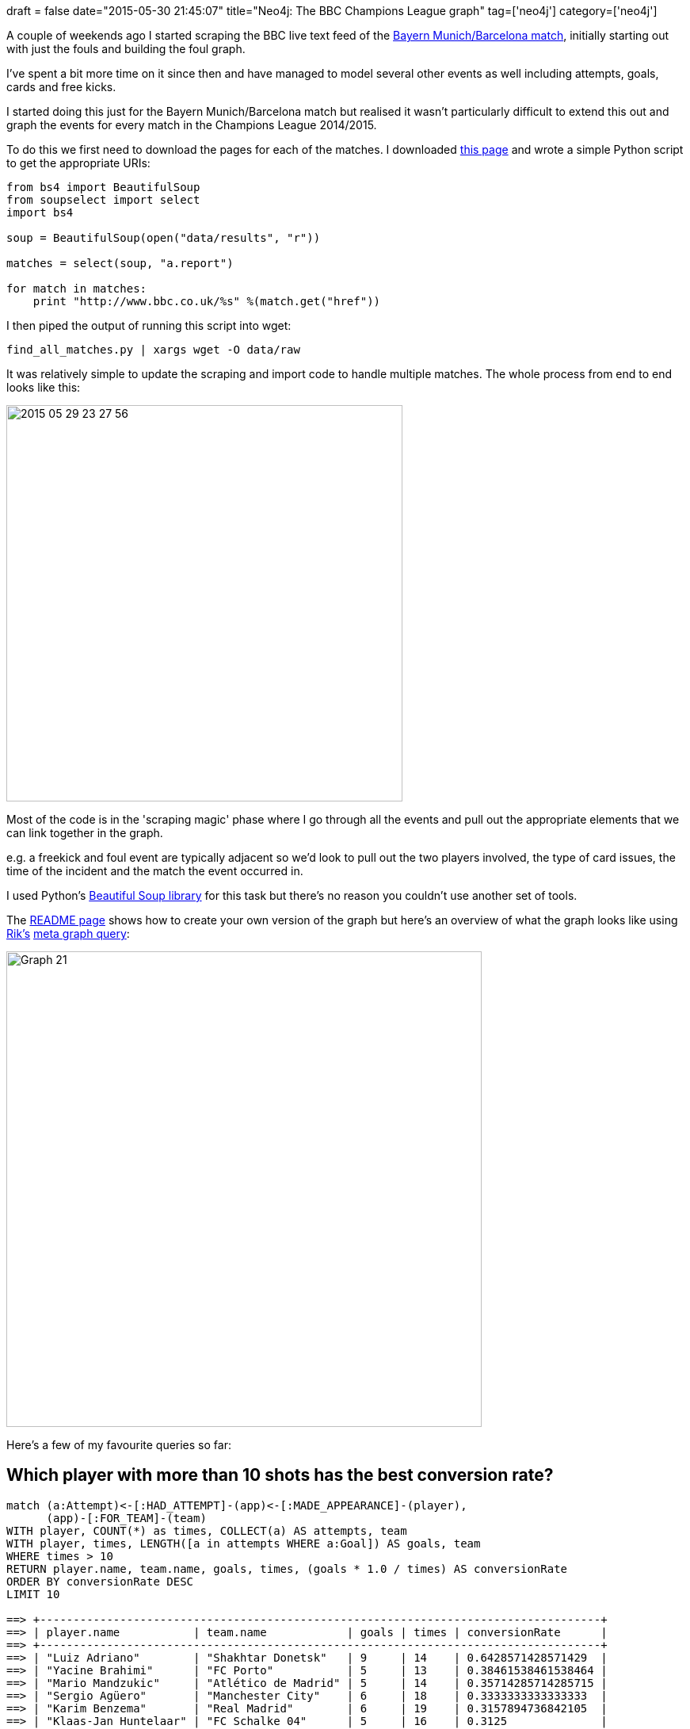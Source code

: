 +++
draft = false
date="2015-05-30 21:45:07"
title="Neo4j: The BBC Champions League graph"
tag=['neo4j']
category=['neo4j']
+++

A couple of weekends ago I started scraping the BBC live text feed of the http://www.bbc.co.uk/sport/0/football/32683310[Bayern Munich/Barcelona match], initially starting out with just the fouls and building the foul graph.

I've spent a bit more time on it since then and have managed to model several other events as well including attempts, goals, cards and free kicks.

I started doing this just for the Bayern Munich/Barcelona match but realised it wasn't particularly difficult to extend this out and graph the events for every match in the Champions League 2014/2015.

To do this we first need to download the pages for each of the matches. I downloaded http://www.bbc.co.uk/sport/football/champions-league/results[this page] and wrote a simple Python script to get the appropriate URIs:

[source,python]
----

from bs4 import BeautifulSoup
from soupselect import select
import bs4

soup = BeautifulSoup(open("data/results", "r"))

matches = select(soup, "a.report")

for match in matches:
    print "http://www.bbc.co.uk/%s" %(match.get("href"))
----

I then piped the output of running this script into wget:

[source,bash]
----

find_all_matches.py | xargs wget -O data/raw
----

It was relatively simple to update the scraping and import code to handle multiple matches. The whole process from end to end looks like this:

image::{{<siteurl>}}/uploads/2015/05/2015-05-29_23-27-56.png[2015 05 29 23 27 56,500]

Most of the code is in the 'scraping magic' phase where I go through all the events and pull out the appropriate elements that we can link together in the graph.

e.g. a freekick and foul event are typically adjacent so we'd look to pull out the two players involved, the type of card issues, the time of the incident and the match the event occurred in.

I used Python's http://www.crummy.com/software/BeautifulSoup/[Beautiful Soup library] for this task but there's no reason you couldn't use another set of tools.

The https://github.com/mneedham/neo4j-bbc[README page] shows how to create your own version of the graph but here's an overview of what the graph looks like using https://twitter.com/rvanbruggen[Rik's] http://neo4j.com/blog/rvb-2-2-meta-graph/[meta graph query]:

image::{{<siteurl>}}/uploads/2015/05/graph-21.png[Graph  21,600]

Here's a few of my favourite queries so far:

== Which player with more than 10 shots has the best conversion rate?

[source,cypher]
----

match (a:Attempt)<-[:HAD_ATTEMPT]-(app)<-[:MADE_APPEARANCE]-(player),
      (app)-[:FOR_TEAM]-(team)
WITH player, COUNT(*) as times, COLLECT(a) AS attempts, team
WITH player, times, LENGTH([a in attempts WHERE a:Goal]) AS goals, team
WHERE times > 10
RETURN player.name, team.name, goals, times, (goals * 1.0 / times) AS conversionRate
ORDER BY conversionRate DESC
LIMIT 10

==> +------------------------------------------------------------------------------------+
==> | player.name           | team.name            | goals | times | conversionRate      |
==> +------------------------------------------------------------------------------------+
==> | "Luiz Adriano"        | "Shakhtar Donetsk"   | 9     | 14    | 0.6428571428571429  |
==> | "Yacine Brahimi"      | "FC Porto"           | 5     | 13    | 0.38461538461538464 |
==> | "Mario Mandzukic"     | "Atlético de Madrid" | 5     | 14    | 0.35714285714285715 |
==> | "Sergio Agüero"       | "Manchester City"    | 6     | 18    | 0.3333333333333333  |
==> | "Karim Benzema"       | "Real Madrid"        | 6     | 19    | 0.3157894736842105  |
==> | "Klaas-Jan Huntelaar" | "FC Schalke 04"      | 5     | 16    | 0.3125              |
==> | "Neymar"              | "Barcelona"          | 9     | 29    | 0.3103448275862069  |
==> | "Thomas Müller"       | "FC Bayern München"  | 7     | 24    | 0.2916666666666667  |
==> | "Jackson Martínez"    | "FC Porto"           | 7     | 24    | 0.2916666666666667  |
==> | "Callum McGregor"     | "Celtic"             | 3     | 11    | 0.2727272727272727  |
==> +------------------------------------------------------------------------------------+
----

== Which players gained immediate revenge for a foul?

[source,cypher]
----

match (firstFoul:Foul)-[:COMMITTED_AGAINST]->(app1)<-[:MADE_APPEARANCE]-(revengeFouler),
      (app1)-[:IN_MATCH]->(match), (firstFoulerApp)-[:COMMITTED_FOUL]->(firstFoul),
      (app1)-[:COMMITTED_FOUL]->(revengeFoul)-[:COMMITTED_AGAINST]->(firstFoulerApp),
       (firstFouler)-[:MADE_APPEARANCE]->(firstFoulerApp)
WHERE (firstFoul)-[:NEXT]->(revengeFoul)
RETURN firstFouler.name AS firstFouler, revengeFouler.name AS revengeFouler, firstFoul.time, revengeFoul.time, match.home + " vs " + match.away

==> +---------------------------------------------------------------------------------------------------------------------------------+
==> | firstFouler         | revengeFouler               | firstFoul.time | revengeFoul.time | match.home + " vs " + match.away        |
==> +---------------------------------------------------------------------------------------------------------------------------------+
==> | "Derk Boerrigter"   | "Jean Philippe Mendy"       | "88:48"        | "89:42"          | "Celtic vs NK Maribor"                  |
==> | "Mario Suárez"      | "Pajtim Kasami"             | "27:17"        | "32:38"          | "Olympiakos vs Atlético de Madrid"      |
==> | "Aleksandr Volodko" | "Casemiro"                  | "39:27"        | "44:32"          | "FC Porto vs BATE Borisov"              |
==> | "Thomas Müller"     | "Mario Fernandes"           | "87:22"        | "88:31"          | "CSKA Moscow vs FC Bayern München"      |
==> | "Vinicius"          | "Marco Verratti"            | "56:36"        | "58:00"          | "APOEL Nicosia vs Paris Saint Germain"  |
==> | "Lasse Schöne"      | "Dani Alves"                | "84:08"        | "86:18"          | "Barcelona vs Ajax"                     |
==> | "Nick Viergever"    | "Dani Alves"                | "57:22"        | "60:37"          | "Barcelona vs Ajax"                     |
==> | "Nani"              | "Atsuto Uchida"             | "6:10"         | "8:40"           | "FC Schalke 04 vs Sporting Lisbon"      |
==> | "Andreas Samaris"   | "Yannick Ferreira-Carrasco" | "89:21"        | "90:00 +4:21"    | "Monaco vs Benfica"                     |
==> | "Simon Kroon"       | "Guillherme Siqueira"       | "84:05"        | "90:00 +0:29"    | "Atlético de Madrid vs Malmö FF"        |
==> | "Mario Suárez"      | "Isaac Thelin"              | "32:02"        | "38:47"          | "Atlético de Madrid vs Malmö FF"        |
==> | "Hakan Balta"       | "Henrikh Mkhitaryan"        | "62:09"        | "64:14"          | "Borussia Dortmund vs Galatasaray"      |
==> | "Marco Reus"        | "Selcuk Inan"               | "36:17"        | "44:03"          | "Borussia Dortmund vs Galatasaray"      |
==> | "Hakan Balta"       | "Sven Bender"               | "10:57"        | "12:51"          | "Borussia Dortmund vs Galatasaray"      |
==> | "Vinicius"          | "Edinson Cavani"            | "87:56"        | "90:00 +1:25"    | "Paris Saint Germain vs APOEL Nicosia"  |
==> | "Jackson Martínez"  | "Carlos Gurpegi"            | "64:55"        | "66:17"          | "Athletic Club vs FC Porto"             |
==> | "Nani"              | "Chinedu Obasi"             | "1:30"         | "4:47"           | "Sporting Lisbon vs FC Schalke 04"      |
==> | "Vitali Rodionov"   | "Bruno Martins Indi"        | "52:16"        | "60:08"          | "BATE Borisov vs FC Porto"              |
==> | "Raheem Sterling"   | "Behrang Safari"            | "29:00"        | "33:27"          | "Liverpool vs FC Basel"                 |
==> | "Derlis González"   | "Fábio Coentrão"            | "52:55"        | "57:59"          | "FC Basel vs Real Madrid"               |
==> | "Josip Drmic"       | "Lisandro López"            | "15:04"        | "17:35"          | "Benfica vs Bayer 04 Leverkusen"        |
==> | "Fred"              | "Bastian Schweinsteiger"    | "6:04"         | "9:28"           | "Shakhtar Donetsk vs FC Bayern München" |
==> | "Alex Sandro"       | "Derlis González"           | "4:07"         | "7:28"           | "FC Basel vs FC Porto"                  |
==> | "Luca Zuffi"        | "Ruben Neves"               | "73:49"        | "84:44"          | "FC Porto vs FC Basel"                  |
==> | "Marco Verratti"    | "Oscar"                     | "28:49"        | "34:04"          | "Chelsea vs Paris Saint Germain"        |
==> | "Cristiano Ronaldo" | "Jesús Gámez"               | "20:59"        | "25:37"          | "Real Madrid vs Atlético de Madrid"     |
==> | "Bernardo Silva"    | "Álvaro Morata"             | "49:20"        | "62:31"          | "Monaco vs Juventus"                    |
==> | "Arturo Vidal"      | "Fabinho"                   | "38:19"        | "45:00"          | "Monaco vs Juventus"                    |
==> +---------------------------------------------------------------------------------------------------------------------------------+
----

== Which players took the longest to gain revenge for a foul?

[source,cypher]
----

match (foul1:Foul)-[:COMMITTED_AGAINST]->(app1)-[:COMMITTED_FOUL]->(foul2)-[:COMMITTED_AGAINST]->(app2)-[:COMMITTED_FOUL]->(foul1),
      (player1)-[:MADE_APPEARANCE]->(app1), (player2)-[:MADE_APPEARANCE]->(app2),
      (foul1)-[:COMMITTED_IN_MATCH]->(match:Match)<-[:COMMITTED_IN_MATCH]-(foul2)
WHERE (foul1)-[:NEXT*]->(foul2)
WITH match, foul1, player1, player2, foul2 ORDER BY foul1.sortableTime, foul2.sortableTime
WITH match, foul1, player1, player2, COLLECT(foul2) AS revenge
WITH match, foul1,  player1,player2,  revenge[0] AS revengeFoul
RETURN player1.name, player2.name, foul1.time, revengeFoul.time, revengeFoul.sortableTime - foul1.sortableTime AS secondsWaited, match.home + " vs " + match.away AS match
ORDER BY secondsWaited DESC
LIMIT 5

==> +---------------------------------------------------------------------------------------------------------------------------+
==> | player1.name      | player2.name        | foul1.time | revengeFoul.time | secondsWaited | match                           |
==> +---------------------------------------------------------------------------------------------------------------------------+
==> | "Stefan Johansen" | "Ondrej Duda"       | "1:30"     | "82:11"          | 4841          | "Legia Warsaw vs Celtic"        |
==> | "Neymar"          | "Vinicius"          | "2:35"     | "80:08"          | 4653          | "Barcelona vs APOEL Nicosia"    |
==> | "Jérémy Toulalan" | "Stefan Kießling"   | "9:19"     | "86:37"          | 4638          | "Monaco vs Bayer 04 Leverkusen" |
==> | "Nabil Dirar"     | "Domenico Criscito" | "6:32"     | "82:39"          | 4567          | "Zenit St Petersburg vs Monaco" |
==> | "Nabil Dirar"     | "Eliseu"            | "7:20"     | "81:30"          | 4450          | "Monaco vs Benfica"             |
==> +---------------------------------------------------------------------------------------------------------------------------+
----

== Who's had the most shots?

[source,cypher]
----

match (team)<-[:FOR_TEAM]-(app)<-[appRel:MADE_APPEARANCE]-(player:Player)
optional match (a:Attempt)<-[att:HAD_ATTEMPT]-(app)
WITH player, COUNT( DISTINCT appRel) AS apps, COUNT(att) as times, COLLECT(a) AS attempts, team
WITH player,apps, times, LENGTH([a in attempts WHERE a:Goal]) AS goals, team
WHERE times > 10
RETURN player.name, team.name, apps, goals, times, (goals * 1.0 / times) AS conversionRate
ORDER BY times DESC
LIMIT 10

==> +-------------------------------------------------------------------------------------------+
==> | player.name          | team.name             | apps | goals | times | conversionRate      |
==> +-------------------------------------------------------------------------------------------+
==> | "Cristiano Ronaldo"  | "Real Madrid"         | 12   | 10    | 69    | 0.14492753623188406 |
==> | "Lionel Messi"       | "Barcelona"           | 12   | 10    | 51    | 0.19607843137254902 |
==> | "Robert Lewandowski" | "FC Bayern München"   | 12   | 6     | 43    | 0.13953488372093023 |
==> | "Carlos Tévez"       | "Juventus"            | 12   | 7     | 34    | 0.20588235294117646 |
==> | "Gareth Bale"        | "Real Madrid"         | 10   | 2     | 32    | 0.0625              |
==> | "Luis Suárez"        | "Barcelona"           | 9    | 6     | 30    | 0.2                 |
==> | "Neymar"             | "Barcelona"           | 11   | 9     | 29    | 0.3103448275862069  |
==> | "Hakan Calhanoglu"   | "Bayer 04 Leverkusen" | 8    | 2     | 29    | 0.06896551724137931 |
==> | "Edinson Cavani"     | "Paris Saint Germain" | 8    | 6     | 27    | 0.2222222222222222  |
==> | "Alexis Sánchez"     | "Arsenal"             | 9    | 4     | 25    | 0.16                |
==> +-------------------------------------------------------------------------------------------+
----

Maybe you can think of some cooler ones? I'd love to see them. Grab the https://github.com/mneedham/neo4j-bbc[code from github] and give it a try.
